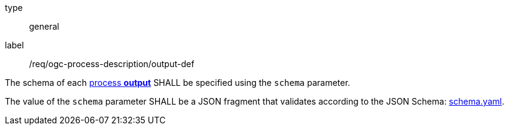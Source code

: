 [[req_ogc-process-description_output-def]]
[requirement]
====
[%metadata]
type:: general
label:: /req/ogc-process-description/output-def
[.component,class=part]
--
The schema of each <<sc_process_outputs-value-schema,process **output**>> SHALL be specified using the `schema` parameter.
--

[.component,class=part]
--
The value of the `schema` parameter SHALL be a JSON fragment that validates according to the JSON Schema: https://raw.githubusercontent.com/opengeospatial/ogcapi-processes/master/core/openapi/schemas/schema.yaml[schema.yaml].
--
====
